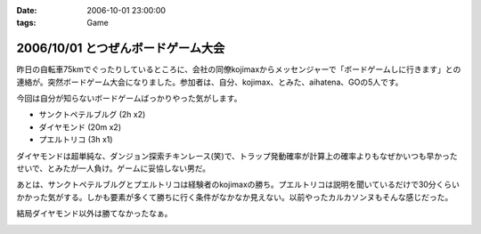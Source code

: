 :date: 2006-10-01 23:00:00
:tags: Game

===================================
2006/10/01 とつぜんボードゲーム大会
===================================

昨日の自転車75kmでぐったりしているところに、会社の同僚kojimaxからメッセンジャーで「ボードゲームしに行きます」との連絡が。突然ボードゲーム大会になりました。参加者は、自分、kojimax、とみた、aihatena、GOの5人です。

今回は自分が知らないボードゲームばっかりやった気がします。

- サンクトペテルブルグ (2h x2)
- ダイヤモンド (20m x2)
- プエルトリコ (3h x1)

ダイヤモンドは超単純な、ダンジョン探索チキンレース(笑)で、トラップ発動確率が計算上の確率よりもなぜかいつも早かったせいで、とみたが一人負け。ゲームに妥協しない男だ。

あとは、サンクトペテルブルグとプエルトリコは経験者のkojimaxの勝ち。プエルトリコは説明を聞いているだけで30分くらいかかった気がする。しかも要素が多くて勝ちに行く条件がなかなか見えない。以前やったカルカソンヌもそんな感じだった。

結局ダイヤモンド以外は勝てなかったなぁ。


.. :extend type: text/html
.. :extend:



.. image:: 20061001_puertorico.*
   :width: 33%

.. image:: 20061001_sanktpetersburg.*
   :width: 33%

